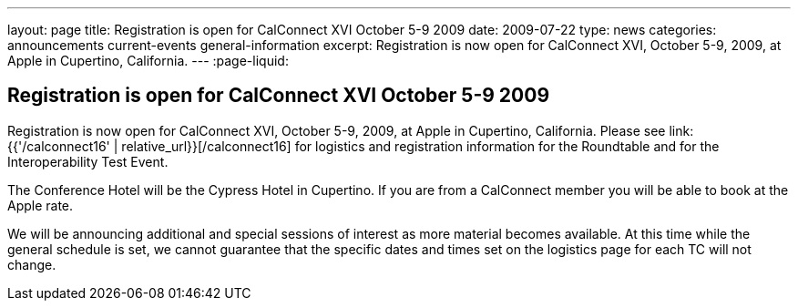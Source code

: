 ---
layout: page
title: Registration is open for CalConnect XVI October 5-9 2009
date: 2009-07-22
type: news
categories: announcements current-events general-information
excerpt: Registration is now open for CalConnect XVI, October 5-9, 2009, at Apple in Cupertino, California.
---
:page-liquid:

== Registration is open for CalConnect XVI October 5-9 2009

Registration is now open for CalConnect XVI, October 5-9, 2009, at Apple in Cupertino, California. Please see link:{{'/calconnect16' | relative_url}}[/calconnect16] for logistics and registration information for the Roundtable and for the Interoperability Test Event.

The Conference Hotel will be the Cypress Hotel in Cupertino. If you are from a CalConnect member you will be able to book at the Apple rate.

We will be announcing additional and special sessions of interest as more material becomes available. At this time while the general schedule is set, we cannot guarantee that the specific dates and times set on the logistics page for each TC will not change.


